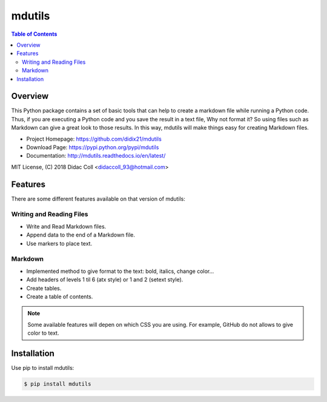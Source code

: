 =======
mdutils
=======
|build-status| |documentation-status|

.. contents:: Table of Contents

Overview
========
This Python package contains a set of basic tools that can help to create a markdown file while running a Python code.
Thus, if you are executing a Python code and you save the result in a text file, Why not format it? So
using files such as Markdown can give a great look to those results. In this way, mdutils will make things easy for
creating Markdown files.

- Project Homepage: https://github.com/didix21/mdutils
- Download Page: https://pypi.python.org/pypi/mdutils
- Documentation: http://mdutils.readthedocs.io/en/latest/

MIT License, (C) 2018 Didac Coll <didaccoll_93@hotmail.com>

Features
========
There are some different features available on that version of mdutils:

Writing and Reading Files
-------------------------
- Write and Read Markdown files.
- Append data to the end of a Markdown file.
- Use markers to place text.

Markdown
--------
- Implemented method to give format to the text: bold, italics, change color...
- Add headers of levels 1 til 6 (atx style) or 1 and 2 (setext style).
- Create tables.
- Create a table of contents.

.. note::

    Some available features will depen on which CSS you are using. For example, GitHub do not allows to give color to text.


Installation
============
Use pip to install mdutils:

.. code:: bash

    $ pip install mdutils



.. |build-status| image:: https://travis-ci.org/didix21/mdutils.svg?branch=master
    :target: https://travis-ci.org/didix21/mdutils
    :alt: Build status

.. |documentation-status| image:: https://readthedocs.org/projects/mdutils/badge/?version=latest
    :target: http://mdutils.readthedocs.io/en/latest/?badge=latest
    :alt: Documentation Status
